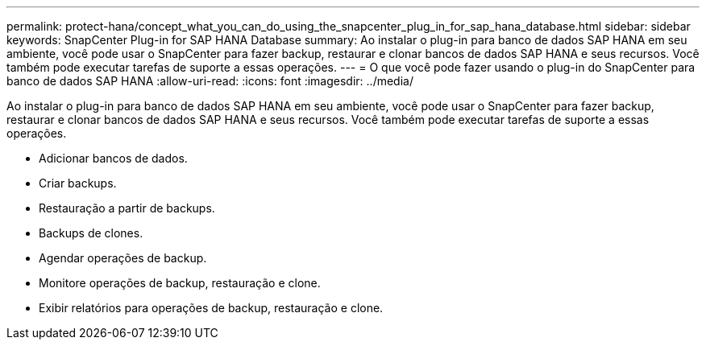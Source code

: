 ---
permalink: protect-hana/concept_what_you_can_do_using_the_snapcenter_plug_in_for_sap_hana_database.html 
sidebar: sidebar 
keywords: SnapCenter Plug-in for SAP HANA Database 
summary: Ao instalar o plug-in para banco de dados SAP HANA em seu ambiente, você pode usar o SnapCenter para fazer backup, restaurar e clonar bancos de dados SAP HANA e seus recursos. Você também pode executar tarefas de suporte a essas operações. 
---
= O que você pode fazer usando o plug-in do SnapCenter para banco de dados SAP HANA
:allow-uri-read: 
:icons: font
:imagesdir: ../media/


[role="lead"]
Ao instalar o plug-in para banco de dados SAP HANA em seu ambiente, você pode usar o SnapCenter para fazer backup, restaurar e clonar bancos de dados SAP HANA e seus recursos. Você também pode executar tarefas de suporte a essas operações.

* Adicionar bancos de dados.
* Criar backups.
* Restauração a partir de backups.
* Backups de clones.
* Agendar operações de backup.
* Monitore operações de backup, restauração e clone.
* Exibir relatórios para operações de backup, restauração e clone.

